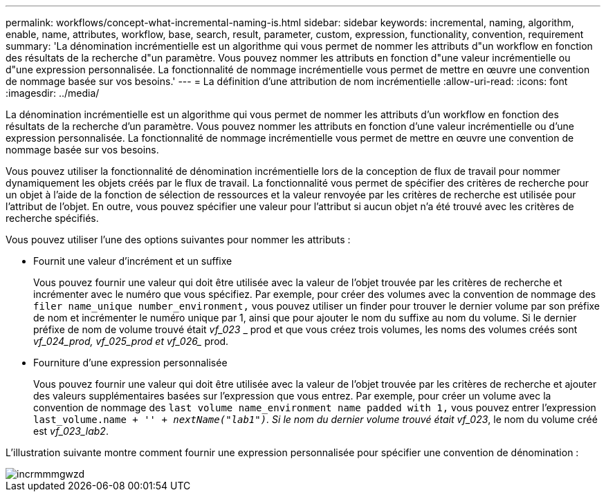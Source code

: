 ---
permalink: workflows/concept-what-incremental-naming-is.html 
sidebar: sidebar 
keywords: incremental, naming, algorithm, enable, name, attributes, workflow, base, search, result, parameter, custom, expression, functionality, convention, requirement 
summary: 'La dénomination incrémentielle est un algorithme qui vous permet de nommer les attributs d"un workflow en fonction des résultats de la recherche d"un paramètre. Vous pouvez nommer les attributs en fonction d"une valeur incrémentielle ou d"une expression personnalisée. La fonctionnalité de nommage incrémentielle vous permet de mettre en œuvre une convention de nommage basée sur vos besoins.' 
---
= La définition d'une attribution de nom incrémentielle
:allow-uri-read: 
:icons: font
:imagesdir: ../media/


[role="lead"]
La dénomination incrémentielle est un algorithme qui vous permet de nommer les attributs d'un workflow en fonction des résultats de la recherche d'un paramètre. Vous pouvez nommer les attributs en fonction d'une valeur incrémentielle ou d'une expression personnalisée. La fonctionnalité de nommage incrémentielle vous permet de mettre en œuvre une convention de nommage basée sur vos besoins.

Vous pouvez utiliser la fonctionnalité de dénomination incrémentielle lors de la conception de flux de travail pour nommer dynamiquement les objets créés par le flux de travail. La fonctionnalité vous permet de spécifier des critères de recherche pour un objet à l'aide de la fonction de sélection de ressources et la valeur renvoyée par les critères de recherche est utilisée pour l'attribut de l'objet. En outre, vous pouvez spécifier une valeur pour l'attribut si aucun objet n'a été trouvé avec les critères de recherche spécifiés.

Vous pouvez utiliser l'une des options suivantes pour nommer les attributs :

* Fournit une valeur d'incrément et un suffixe
+
Vous pouvez fournir une valeur qui doit être utilisée avec la valeur de l'objet trouvée par les critères de recherche et incrémenter avec le numéro que vous spécifiez. Par exemple, pour créer des volumes avec la convention de nommage des `filer name_unique number_environment,` vous pouvez utiliser un finder pour trouver le dernier volume par son préfixe de nom et incrémenter le numéro unique par 1, ainsi que pour ajouter le nom du suffixe au nom du volume. Si le dernier préfixe de nom de volume trouvé était _vf_023_ _ prod et que vous créez trois volumes, les noms des volumes créés sont _vf_024_prod, vf_025_prod et vf_026__ prod.

* Fourniture d'une expression personnalisée
+
Vous pouvez fournir une valeur qui doit être utilisée avec la valeur de l'objet trouvée par les critères de recherche et ajouter des valeurs supplémentaires basées sur l'expression que vous entrez. Par exemple, pour créer un volume avec la convention de nommage des `last volume name_environment name padded with 1,` vous pouvez entrer l'expression `last_volume.name + '_' + nextName("lab1")`. Si le nom du dernier volume trouvé était vf_023_, le nom du volume créé est _vf_023_lab2_.



L'illustration suivante montre comment fournir une expression personnalisée pour spécifier une convention de dénomination :

image::../media/incrmnmgwzd.png[incrmmmgwzd]
